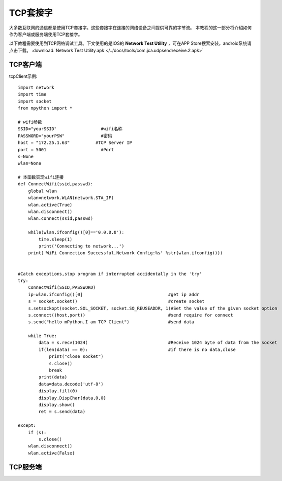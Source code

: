 TCP套接字
================

大多数互联网的通信都是使用TCP套接字。这些套接字在连接的网络设备之间提供可靠的字节流。
本教程的这一部分将介绍如何作为客户端或服务端使用TCP套接字。

以下教程需要使用到TCP网络调试工具。下文使用的是IOS的 **Network Test Utility** ，可在APP Store搜索安装，android系统请点击下载。 :download:`Network Test Utility.apk </../docs/tools/com.jca.udpsendreceive.2.apk>` 

TCP客户端
-----

tcpClient示例::

    import network
    import time
    import socket
    from mpython import *

    # wifi参数 
    SSID="yourSSID"                 #wifi名称
    PASSWORD="yourPSW"              #密码
    host = "172.25.1.63"          #TCP Server IP
    port = 5001                     #Port
    s=None
    wlan=None

    # 本函数实现wifi连接 
    def ConnectWifi(ssid,passwd):
        global wlan
        wlan=network.WLAN(network.STA_IF)
        wlan.active(True)
        wlan.disconnect()
        wlan.connect(ssid,passwd)
    
        while(wlan.ifconfig()[0]=='0.0.0.0'):
            time.sleep(1)
            print('Connecting to network...')
        print('WiFi Connection Successful,Network Config:%s' %str(wlan.ifconfig()))


    #Catch exceptions,stop program if interrupted accidentally in the 'try'
    try:
        ConnectWifi(SSID,PASSWORD)
        ip=wlan.ifconfig()[0]                                 #get ip addr
        s = socket.socket()                                   #create socket
        s.setsockopt(socket.SOL_SOCKET, socket.SO_REUSEADDR, 1)#Set the value of the given socket option
        s.connect((host,port))                                #send require for connect
        s.send("hello mPython,I am TCP Client")               #send data
    
        while True:
            data = s.recv(1024)                               #Receive 1024 byte of data from the socket
            if(len(data) == 0):                               #if there is no data,close
                print("close socket")
                s.close()
                break
            print(data)
            data=data.decode('utf-8')
            display.fill(0)
            display.DispChar(data,0,0)
            display.show()
            ret = s.send(data)
        
    except:
        if (s):
            s.close()
        wlan.disconnect()
        wlan.active(False)

.. image:: /images/tutorials/socket_1.gif



TCP服务端
-----